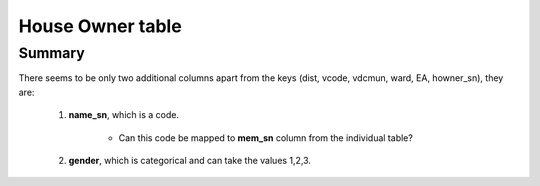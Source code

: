 House Owner table
=================

Summary
-------

There seems to be only two additional columns apart from the keys (dist, vcode, vdcmun, ward, EA, howner_sn), they are:

	1. **name_sn**, which is a code.
		
		- Can this code be mapped to **mem_sn** column from the individual table?

	2. **gender**, which is categorical and can take the values 1,2,3.


.. csv-table::
   :file: _data/data_recon_house_owner/house_ownerColNames_wStatus_241017.csv